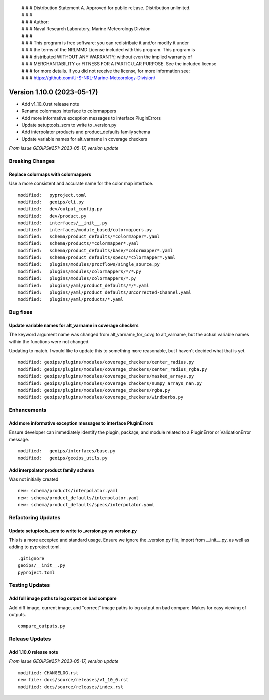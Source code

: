 | # # # Distribution Statement A. Approved for public release. Distribution unlimited.
 | # # #
 | # # # Author:
 | # # # Naval Research Laboratory, Marine Meteorology Division
 | # # #
 | # # # This program is free software: you can redistribute it and/or modify it under
 | # # # the terms of the NRLMMD License included with this program. This program is
 | # # # distributed WITHOUT ANY WARRANTY; without even the implied warranty of
 | # # # MERCHANTABILITY or FITNESS FOR A PARTICULAR PURPOSE. See the included license
 | # # # for more details. If you did not receive the license, for more information see:
 | # # # https://github.com/U-S-NRL-Marine-Meteorology-Division/

Version 1.10.0 (2023-05-17)
***************************

* Add v1_10_0.rst release note
* Rename colormaps interface to colormappers
* Add more informative exception messages to interface PluginErrors
* Update setuptools_scm to write to _version.py
* Add interpolator products and product_defaults family schema
* Update variable names for alt_varname in coverage checkers

*From issue GEOIPS#251: 2023-05-17, version update*

Breaking Changes
================

Replace colormaps with colormappers
-----------------------------------

Use a more consistent and accurate name for the color map interface.

::

    modified:   pyproject.toml
    modified:   geoips/cli.py
    modified:   dev/output_config.py
    modified:   dev/product.py
    modified:   interfaces/__init__.py
    modified:   interfaces/module_based/colormappers.py
    modified:   schema/product_defaults/*colormapper*.yaml
    modified:   schema/products/*colormapper*.yaml
    modified:   schema/product_defaults/base/*colormapper*.yaml
    modified:   schema/product_defaults/specs/*colormapper*.yaml
    modified:   plugins/modules/procflows/single_source.py
    modified:   plugins/modules/colormappers/*/*.py
    modified:   plugins/modules/colormappers/*.py
    modified:   plugins/yaml/product_defaults/*/*.yaml
    modified:   plugins/yaml/product_defaults/Uncorrected-Channel.yaml
    modified:   plugins/yaml/products/*.yaml

Bug fixes
=========

Update variable names for alt_varname in coverage checkers
----------------------------------------------------------

The keyword argument name was changed from alt_varname_for_covg to alt_varname,
but the actual variable names within the functions were not changed.

Updating to match.  I would like to update this to something more reasonable,
but I haven't decided what that is yet.

::

  modified: geoips/plugins/modules/coverage_checkers/center_radius.py
  modified: geoips/plugins/modules/coverage_checkers/center_radius_rgba.py
  modified: geoips/plugins/modules/coverage_checkers/masked_arrays.py
  modified: geoips/plugins/modules/coverage_checkers/numpy_arrays_nan.py
  modified: geoips/plugins/modules/coverage_checkers/rgba.py
  modified: geoips/plugins/modules/coverage_checkers/windbarbs.py

Enhancements
============

Add more informative exception messages to interface PluginErrors
-----------------------------------------------------------------

Ensure developer can immediately identify the plugin, package, and module
related to a PluginError or ValidationError message.

::

  modified:   geoips/interfaces/base.py
  modified:   geoips/geoips_utils.py

Add interpolator product family schema
--------------------------------------

Was not initially created

::

  new: schema/products/interpolator.yaml
  new: schema/product_defaults/interpolator.yaml
  new: schema/product_defaults/specs/interpolator.yaml

Refactoring Updates
===================

Update setuptools_scm to write to _version.py vs version.py
-----------------------------------------------------------

This is a more accepted and standard usage. Ensure we ignore the _version.py
file, import from __init__.py, as well as adding to pyproject.toml.

::

  .gitignore
  geoips/__init__.py
  pyproject.toml

Testing Updates
===============

Add full image paths to log output on bad compare
-------------------------------------------------

Add diff image, current image, and "correct" image paths to log output on bad compare.
Makes for easy viewing of outputs.

::

  compare_outputs.py

Release Updates
===============

Add 1.10.0 release note
-----------------------

*From issue GEOIPS#251: 2023-05-17, version update*

::

    modified: CHANGELOG.rst
    new file: docs/source/releases/v1_10_0.rst
    modified: docs/source/releases/index.rst